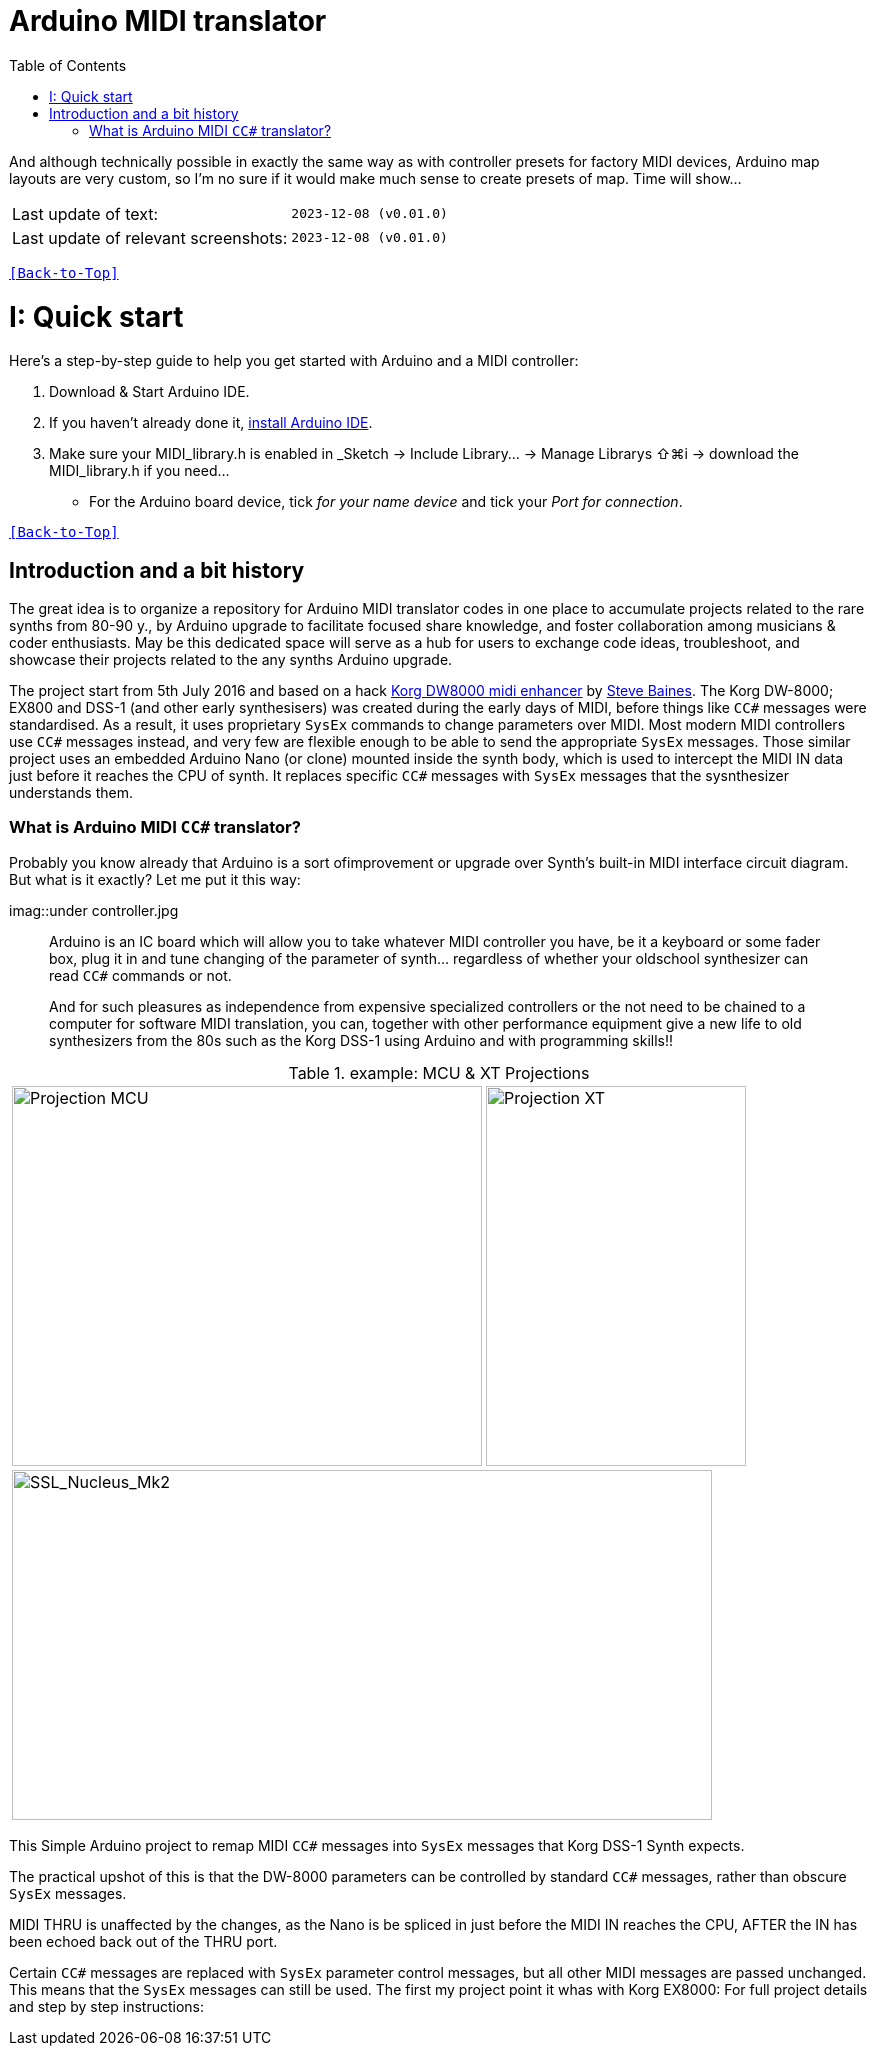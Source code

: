 [#Back-to-Top""]
= Arduino MIDI translator
:toc:
:toclevels: 3
:doctype: book
:sectnums:
:partnums:
:sectnumlevels: 3
:experimental:
:tip-caption: pass:[&#128161;]
:warning-caption: pass:[&#9888;]
:note-caption: pass:[&#128204;]
:caution-caption: pass:[&#8252;]

// Reusable text snippets
:MIDI_preset_content: There are many Arduino chipping controllers projects for synth manipulation.
And although technically possible in exactly the same way as with controller presets for factory MIDI devices,
Arduino map layouts are very custom, so I'm no sure if it would make much sense to create presets of map. Time will show...

|===
|Last update of text: |`2023-12-08 (v0.01.0)`
|Last update of relevant screenshots: |`2023-12-08 (v0.01.0)`
|===

kbd:[<<Back-to-Top>>]

= Quick start

Here's a step-by-step guide to help you get started with Arduino and a MIDI controller:

. Download & Start Arduino IDE.
. If you haven't already done it, https://www.arduino.cc/en/software[install Arduino IDE].
. Make sure your MIDI_library.h is enabled in _Sketch → Include Library… → Manage Librarys ⇧⌘i →  download the MIDI_library.h if you need...
  * For the Arduino board device, tick _for your name device_ and tick
 your _Port for connection_.

kbd:[<<Back-to-Top>>]

[colophon]
= Introduction and a bit history
:imagesdir: IMAGES/Controllers/SSL Nucleus/
The great idea is to organize a repository for Arduino MIDI translator codes in one place to accumulate projects related to the rare synths from 80-90 y., by Arduino upgrade to facilitate focused share knowledge, and foster collaboration among musicians & coder enthusiasts. May be this dedicated space will serve as a hub for users to exchange code ideas, troubleshoot, and showcase their projects related to the any synths Arduino upgrade.

The project start from 5th July 2016 and based on a hack https://hackaday.io/project/12541-korg-dw-8000-midi-enhancer[Korg DW8000 midi enhancer] by https://github.com/sjbaines/Korg_DW-8000_Midi_Enhancer[Steve Baines]. 
The Korg DW-8000; EX800 and DSS-1 (and other early synthesisers) was created during the early days of MIDI, before things like `CC#` messages were standardised.  As a result, it uses proprietary `SysEx` commands to change parameters over MIDI.  Most modern MIDI controllers use `CC#` messages instead, and very few are flexible enough to be able to send the appropriate `SysEx` messages. Those similar project uses an embedded Arduino Nano (or clone) mounted inside the synth body, which is used to intercept the MIDI IN data just before it reaches the CPU of synth. It replaces specific `CC#` messages with `SysEx` messages that the sysnthesizer understands them.

=== What is Arduino MIDI `CC#` translator?

Probably you know already that Arduino is a sort ofimprovement or upgrade over Synth's built-in MIDI interface circuit diagram. But what is it exactly? Let me put it this way:

imag::under controller.jpg
____

Arduino is an IC board which will allow you to take whatever MIDI controller you have, be it a keyboard or some fader box, plug it in and  tune changing of the parameter of synth…
regardless of whether your oldschool synthesizer can read `CC#` commands or not.

And for such pleasures as independence from expensive specialized controllers or the not need to be chained to a computer for software MIDI translation, you can, together with other performance equipment give a new life to old synthesizers from the 80s such as the Korg DSS-1  using Arduino and with programming skills!!
____

.example: MCU & XT Projections
|===
|image:projection_MCU.svg[Projection MCU,470,380] |image:projection_XT.svg[Projection XT,260,380]
2+|image:SSL_Nucleus_Mk2.svg[SSL_Nucleus_Mk2,700,350]
|===

This Simple Arduino project to remap MIDI `CC#` messages into `SysEx` messages that Korg DSS-1 Synth expects.


The practical upshot of this is that the DW-8000 parameters can be controlled by standard `CC#` messages, rather than obscure `SysEx` messages.

MIDI THRU is unaffected by the changes, as the Nano is be spliced in just before the MIDI IN reaches the CPU, AFTER the IN has been echoed back out of the THRU port.

Certain `CC#` messages are replaced with `SysEx` parameter control messages, but all other MIDI messages are passed unchanged. This means that the `SysEx` messages can still be used.
The first my project point it whas with Korg EX8000: For full project details and step by step instructions:

